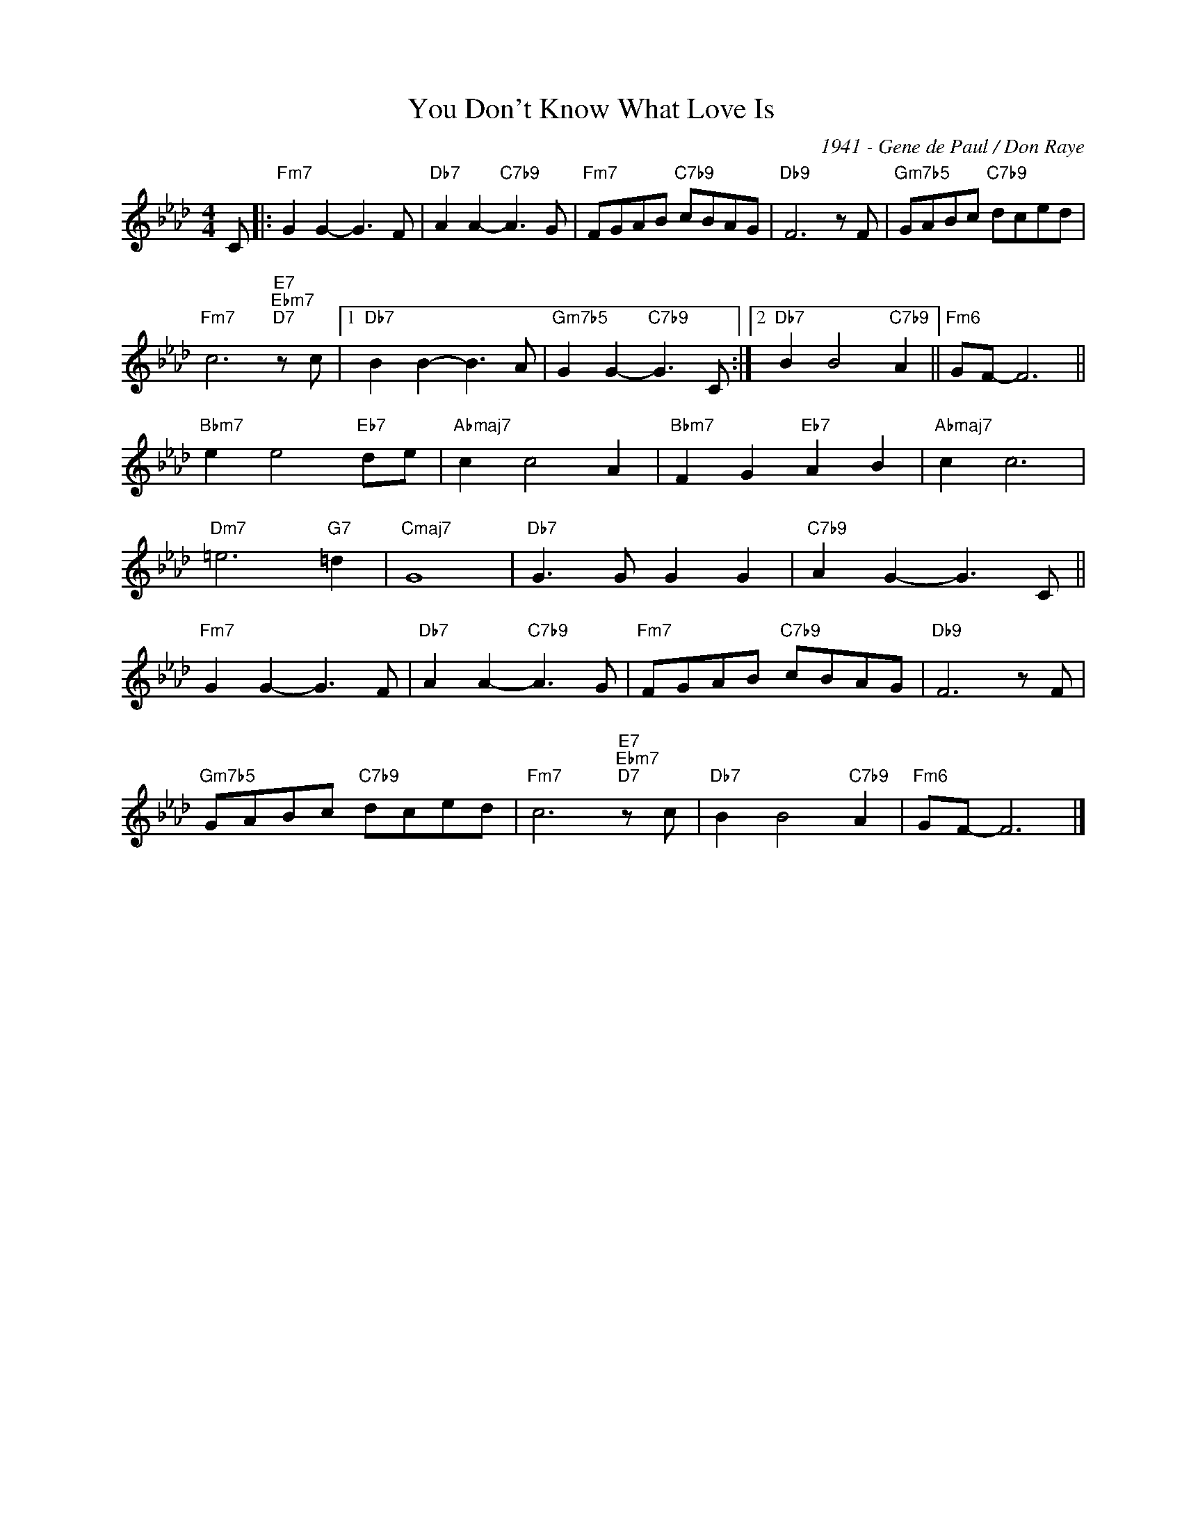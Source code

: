 X:1
T:You Don't Know What Love Is
C:1941 - Gene de Paul / Don Raye
Z:www.realbook.site
L:1/8
M:4/4
I:linebreak $
K:Fmin
V:1 treble nm=" " snm=" "
V:1
 C |:"Fm7" G2 G2- G3 F |"Db7" A2 A2-"C7b9" A3 G |"Fm7" FGAB"C7b9" cBAG |"Db9" F6 z F | %5
"Gm7b5" GABc"C7b9" dced |$"Fm7" c6"E7""Ebm7""D7" z c |1"Db7" B2 B2- B3 A | %8
"Gm7b5" G2 G2-"C7b9" G3 C :|2"Db7" B2 B4"C7b9" A2 ||"Fm6" GF- F6 ||$"Bbm7" e2 e4"Eb7" de | %12
"Abmaj7" c2 c4 A2 |"Bbm7" F2 G2"Eb7" A2 B2 |"Abmaj7" c2 c6 |$"Dm7" =e6"G7" =d2 |"Cmaj7" G8 | %17
"Db7" G3 G G2 G2 |"C7b9" A2 G2- G3 C ||$"Fm7" G2 G2- G3 F |"Db7" A2 A2-"C7b9" A3 G | %21
"Fm7" FGAB"C7b9" cBAG |"Db9" F6 z F |$"Gm7b5" GABc"C7b9" dced |"Fm7" c6"E7""Ebm7""D7" z c | %25
"Db7" B2 B4"C7b9" A2 |"Fm6" GF- F6 |] %27

